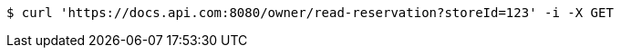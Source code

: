 [source,bash]
----
$ curl 'https://docs.api.com:8080/owner/read-reservation?storeId=123' -i -X GET
----